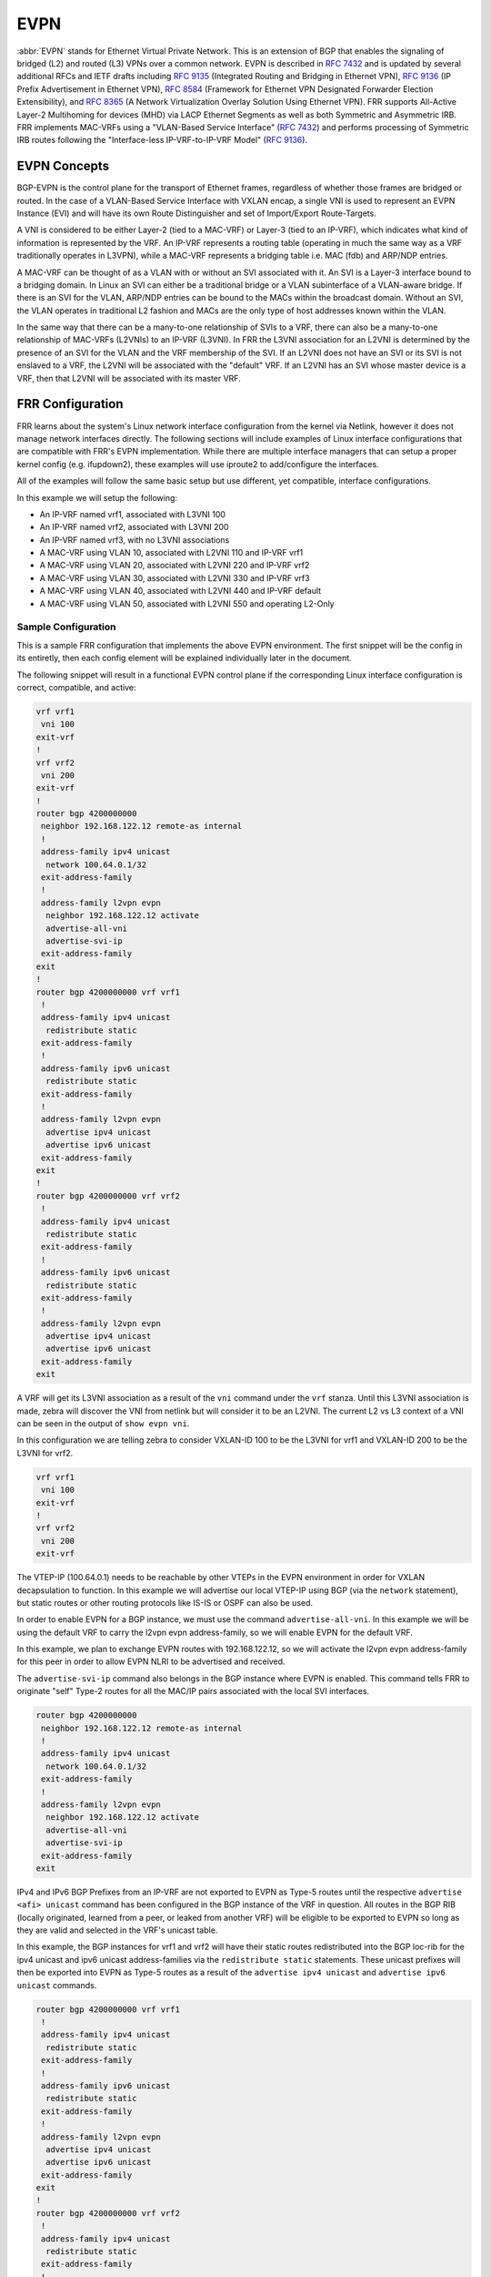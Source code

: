 .. _evpn:

****
EVPN
****

:abbr:`EVPN` stands for Ethernet Virtual Private Network. This is an extension
of BGP that enables the signaling of bridged (L2) and routed (L3) VPNs over a
common network. EVPN is described in :rfc:`7432` and is updated by several
additional RFCs and IETF drafts including :rfc:`9135` (Integrated Routing
and Bridging in Ethernet VPN), :rfc:`9136` (IP Prefix Advertisement in Ethernet
VPN), :rfc:`8584` (Framework for Ethernet VPN Designated Forwarder Election
Extensibility), and :rfc:`8365` (A Network Virtualization Overlay Solution Using
Ethernet VPN). FRR supports All-Active Layer-2 Multihoming for devices (MHD) via
LACP Ethernet Segments as well as both Symmetric and Asymmetric IRB.
FRR implements MAC-VRFs using a "VLAN-Based Service Interface" (:rfc:`7432`)
and performs processing of Symmetric IRB routes following the
"Interface-less IP-VRF-to-IP-VRF Model" (:rfc:`9136`).

.. _evpn-concepts:

EVPN Concepts
=============
BGP-EVPN is the control plane for the transport of Ethernet frames, regardless
of whether those frames are bridged or routed. In the case of a VLAN-Based
Service Interface with VXLAN encap, a single VNI is used to represent an EVPN
Instance (EVI) and will have its own Route Distinguisher and set of
Import/Export Route-Targets.

A VNI is considered to be either Layer-2 (tied to a MAC-VRF) or Layer-3
(tied to an IP-VRF), which indicates what kind of information is represented by
the VRF. An IP-VRF represents a routing table (operating in much the same way as
a VRF traditionally operates in L3VPN), while a MAC-VRF represents a bridging
table i.e. MAC (fdb) and ARP/NDP entries.

A MAC-VRF can be thought of as a VLAN with or without an SVI associated with it.
An SVI is a Layer-3 interface bound to a bridging domain. In Linux an SVI can
either be a traditional bridge or a VLAN subinterface of a VLAN-aware bridge.
If there is an SVI for the VLAN, ARP/NDP entries can be bound to the MACs within
the broadcast domain. Without an SVI, the VLAN operates in traditional L2
fashion and MACs are the only type of host addresses known within the VLAN.

In the same way that there can be a many-to-one relationship of SVIs to a VRF,
there can also be a many-to-one relationship of MAC-VRFs (L2VNIs) to an IP-VRF
(L3VNI). In FRR the L3VNI association for an L2VNI is determined by the
presence of an SVI for the VLAN and the VRF membership of the SVI.
If an L2VNI does not have an SVI or its SVI is not enslaved to a VRF, the L2VNI
will be associated with the "default" VRF. If an L2VNI has an SVI whose master
device is a VRF, then that L2VNI will be associated with its master VRF.

.. _evpn-frr-configuration:

FRR Configuration
=================
FRR learns about the system's Linux network interface configuration from the
kernel via Netlink, however it does not manage network interfaces directly.
The following sections will include examples of Linux interface configurations
that are compatible with FRR's EVPN implementation. While there are multiple
interface managers that can setup a proper kernel config (e.g. ifupdown2),
these examples will use iproute2 to add/configure the interfaces.

All of the examples will follow the same basic setup but use different, yet
compatible, interface configurations.

In this example we will setup the following:

* An IP-VRF named vrf1, associated with L3VNI 100
* An IP-VRF named vrf2, associated with L3VNI 200
* An IP-VRF named vrf3, with no L3VNI associations
* A MAC-VRF using VLAN 10, associated with L2VNI 110 and IP-VRF vrf1
* A MAC-VRF using VLAN 20, associated with L2VNI 220 and IP-VRF vrf2
* A MAC-VRF using VLAN 30, associated with L2VNI 330 and IP-VRF vrf3
* A MAC-VRF using VLAN 40, associated with L2VNI 440 and IP-VRF default
* A MAC-VRF using VLAN 50, associated with L2VNI 550 and operating L2-Only

.. _evpn-sample-configuration:

Sample Configuration
--------------------
This is a sample FRR configuration that implements the above EVPN environment.
The first snippet will be the config in its entiretly, then each config element
will be explained individually later in the document.

The following snippet will result in a functional EVPN control plane if the
corresponding Linux interface configuration is correct, compatible, and active:

.. code-block:: frr

   vrf vrf1
    vni 100
   exit-vrf
   !
   vrf vrf2
    vni 200
   exit-vrf
   !
   router bgp 4200000000
    neighbor 192.168.122.12 remote-as internal
    !
    address-family ipv4 unicast
     network 100.64.0.1/32
    exit-address-family
    !
    address-family l2vpn evpn
     neighbor 192.168.122.12 activate
     advertise-all-vni
     advertise-svi-ip
    exit-address-family
   exit
   !
   router bgp 4200000000 vrf vrf1
    !
    address-family ipv4 unicast
     redistribute static
    exit-address-family
    !
    address-family ipv6 unicast
     redistribute static
    exit-address-family
    !
    address-family l2vpn evpn
     advertise ipv4 unicast
     advertise ipv6 unicast
    exit-address-family
   exit
   !
   router bgp 4200000000 vrf vrf2
    !
    address-family ipv4 unicast
     redistribute static
    exit-address-family
    !
    address-family ipv6 unicast
     redistribute static
    exit-address-family
    !
    address-family l2vpn evpn
     advertise ipv4 unicast
     advertise ipv6 unicast
    exit-address-family
   exit

A VRF will get its L3VNI association as a result of the ``vni`` command under
the ``vrf`` stanza. Until this L3VNI association is made, zebra will discover
the VNI from netlink but will consider it to be an L2VNI. The current L2 vs L3
context of a VNI can be seen in the output of ``show evpn vni``.

In this configuration we are telling zebra to consider VXLAN-ID 100 to be the
L3VNI for vrf1 and VXLAN-ID 200 to be the L3VNI for vrf2.

.. code-block:: frr

   vrf vrf1
    vni 100
   exit-vrf
   !
   vrf vrf2
    vni 200
   exit-vrf

The VTEP-IP (100.64.0.1) needs to be reachable by other VTEPs in the EVPN
environment in order for VXLAN decapsulation to function. In this example we
will advertise our local VTEP-IP using BGP (via the ``network`` statement), but
static routes or other routing protocols like IS-IS or OSPF can also be used.

In order to enable EVPN for a BGP instance, we must use the command
``advertise-all-vni``. In this example we will be using the default VRF to
carry the l2vpn evpn address-family, so we will enable EVPN for the default VRF.

In this example, we plan to exchange EVPN routes with 192.168.122.12, so we
will activate the l2vpn evpn address-family for this peer in order to allow
EVPN NLRI to be advertised and received.

The ``advertise-svi-ip`` command also belongs in the BGP instance where EVPN is
enabled. This command tells FRR to originate "self" Type-2 routes for all the
MAC/IP pairs associated with the local SVI interfaces.

.. code-block:: frr

   router bgp 4200000000
    neighbor 192.168.122.12 remote-as internal
    !
    address-family ipv4 unicast
     network 100.64.0.1/32
    exit-address-family
    !
    address-family l2vpn evpn
     neighbor 192.168.122.12 activate
     advertise-all-vni
     advertise-svi-ip
    exit-address-family
   exit

IPv4 and IPv6 BGP Prefixes from an IP-VRF are not exported to EVPN as Type-5
routes until the respective ``advertise <afi> unicast`` command has been
configured in the BGP instance of the VRF in question. All routes in the BGP
RIB (locally originated, learned from a peer, or leaked from another VRF) will
be eligible to be exported to EVPN so long as they are valid and selected in
the VRF's unicast table.

In this example, the BGP instances for vrf1 and vrf2 will have their static
routes redistributed into the BGP loc-rib for the ipv4 unicast and ipv6 unicast
address-families via the ``redistribute static`` statements. These unicast
prefixes will then be exported into EVPN as Type-5 routes as a result of the
``advertise ipv4 unicast`` and ``advertise ipv6 unicast`` commands.

.. code-block:: frr

   router bgp 4200000000 vrf vrf1
    !
    address-family ipv4 unicast
     redistribute static
    exit-address-family
    !
    address-family ipv6 unicast
     redistribute static
    exit-address-family
    !
    address-family l2vpn evpn
     advertise ipv4 unicast
     advertise ipv6 unicast
    exit-address-family
   exit
   !
   router bgp 4200000000 vrf vrf2
    !
    address-family ipv4 unicast
     redistribute static
    exit-address-family
    !
    address-family ipv6 unicast
     redistribute static
    exit-address-family
    !
    address-family l2vpn evpn
     advertise ipv4 unicast
     advertise ipv6 unicast
    exit-address-family
   exit

.. _evpn-linux-interface-configuration:

Linux Interface Configuration
=============================
The Linux kernel offers several options for configuring netdevices for an
EVPN-VXLAN environment. The following section will include samples of a few
netdev configurations that are compatible with FRR which implement the
environment described above.

Some high-level config considerations:

* The local VTEP-IP should always be set to a reachable IP on the lo device.
* An L3VNI should always have an SVI (aka the L3-SVI).
* An L3-SVI should not be assigned an IP address, link-local or otherwise.

  * IPv6 address autoconfiguration can be disabled via ``addrgenmode none``.

* An SVI for an L2VNI is only needed for routing (IRB) or ARP/ND suppression.

  * ARP/ND suppression is a kernel function, it is not managed by FRR.
  * ARP/ND suppression is enabled per bridge_slave via ``neigh_suppress``.
  * ARP/ND suppression should only be enabled on vxlan interfaces.
  * IPv4/IPv6 forwarding should be disabled on SVIs not used for routing (IRB).

* Dynamic MAC/VTEP learning should be disabled on VXLAN interfaces used in EVPN.

  * Dynamic MAC learning is a function of the kernel bridge driver, not FRR.
  * Dynamic MAC learning is toggled per bridge_slave via ``learning {on|off}``.
  * Dynamic VTEP learning is a function of the kernel vxlan driver, not FRR.
  * Dynamic VTEP learning is toggled per vxlan interface via ``[no]learning``.

* The VXLAN interfaces should not have a ``remote`` VTEP defined.

  * Remote VTEPs are learned via EVPN, so static VTEPs are unnecessary.

.. _evpn-traditional-bridge-traditional-vxlan-devices:

Traditional Bridges and Traditional VXLAN Devices
-------------------------------------------------
In the traditional bridge model, we use a separate ``bridge`` interface per
MAC-VRF which acts as the SVI for that broadcast domain. A bridge is considered
"traditional" if ``vlan_filtering`` is set to ``0`` (disabled) which indicates
the bridge only has one broadcast domain which does not consider VLAN tags.
Similarly, only one VNI is carried by each "traditional" ``vxlan`` interface.
So in this deployment model, each VXLAN-enabled broadcast domain will have one
traditional vxlan interface enslaved to one traditional bridge.

Bridges created for an L3VNI broadcast domain should only have one member: the
L3VNI vxlan device. Bridges created for an L2VNI broadcast domain generally
have multiple members: the L2VNI vxlan device, plus any host/network ports
where the L2 domain will be carried.

To carry the broadcast domains of multiple traditional bridges over the same
host/network port, a tagged ``vlan`` sub-interface of the port must be created
per broadcast domain. The vlan sub-interfaces would then be enslaved to the
traditional bridge, ensuring that only packets tagged with the expected VID are
associated with the expected broadcast domain.

.. code-block:: shell

   ###################
   ## vxlan vtep-ip ##
   ###################
   ip addr add 100.64.0.1/32 dev lo

   #############################
   ## ip-vrf vrf1 / l3vni 100 ##
   #############################
   ip link add vrf1 type vrf table 1100
   ip link set vrf1 up
   ip link add br100 type bridge
   ip link set br100 master vrf1 addrgenmode none
   ip link set br100 addr aa:bb:cc:00:00:64
   ip link add vni100 type vxlan local 100.64.0.1 dstport 4789 id 100 nolearning
   ip link set vni100 master br100 addrgenmode none
   ip link set vni100 type bridge_slave neigh_suppress on learning off
   ip link set vni100 up
   ip link set br100 up

   #############################
   ## ip-vrf vrf2 / l3vni 200 ##
   #############################
   ip link add vrf2 type vrf table 1200
   ip link set vrf2 up
   ip link add br200 type bridge
   ip link set br200 master vrf2 addrgenmode none
   ip link set br200 addr aa:bb:cc:00:00:c8
   ip link add vni200 type vxlan local 100.64.0.1 dstport 4789 id 200 nolearning
   ip link set vni200 master br200 addrgenmode none
   ip link set vni200 type bridge_slave neigh_suppress on learning off
   ip link set vni200 up
   ip link set br200 up

   #################
   ## ip-vrf vrf3 ##
   #################
   ip link add vrf3 type vrf table 1300
   ip link set vrf3 up

   ###############
   ## l2vni 110 ##
   ###############
   ip link add br10 type bridge
   ip link set br10 master vrf1
   ip link set br10 addr aa:bb:cc:00:00:6e
   ip addr add 10.0.10.1/24 dev br10
   ip addr add 2001:db8:0:10::1/64 dev br10
   ip link add vni110 type vxlan local 100.64.0.1 dstport 4789 id 110 nolearning
   ip link set vni110 master br10 addrgenmode none
   ip link set vni110 type bridge_slave neigh_suppress on learning off
   ip link set vni110 up
   ip link set br10 up

   ###############
   ## l2vni 220 ##
   ###############
   ip link add br20 type bridge
   ip link set br20 master vrf2
   ip link set br20 addr aa:bb:cc:00:00:dc
   ip addr add 10.0.20.1/24 dev br20
   ip addr add 2001:db8:0:20::1/64 dev br20
   ip link add vni220 type vxlan local 100.64.0.1 dstport 4789 id 220 nolearning
   ip link set vni220 master br20 addrgenmode none
   ip link set vni220 type bridge_slave neigh_suppress on learning off
   ip link set vni220 up
   ip link set br20 up

   ###############
   ## l2vni 330 ##
   ###############
   ip link add br30 type bridge
   ip link set br30 master vrf3
   ip link set br30 addr aa:bb:cc:00:01:4a
   ip addr add 10.0.30.1/24 dev br30
   ip addr add 2001:db8:0:30::1/64 dev br30
   ip link add vni330 type vxlan local 100.64.0.1 dstport 4789 id 330 nolearning
   ip link set vni330 master br30 addrgenmode none
   ip link set vni330 type bridge_slave neigh_suppress on learning off
   ip link set vni330 up
   ip link set br30 up

   ###############
   ## l2vni 440 ##
   ###############
   ip link add br40 type bridge
   ip link set br40 addr aa:bb:cc:00:01:b8
   ip addr add 10.0.40.1/24 dev br40
   ip addr add 2001:db8:0:40::1/64 dev br40
   ip link add vni440 type vxlan local 100.64.0.1 dstport 4789 id 440 nolearning
   ip link set vni440 master br40 addrgenmode none
   ip link set vni440 type bridge_slave neigh_suppress on learning off
   ip link set vni440 up
   ip link set br40 up

   ###############
   ## l2vni 550 ##
   ###############
   ip link add br50 type bridge
   ip link set br50 addrgenmode none
   ip link set br50 addr aa:bb:cc:00:02:26
   ip link add vni550 type vxlan local 100.64.0.1 dstport 4789 id 550 nolearning
   ip link set vni550 master br50 addrgenmode none
   ip link set vni550 type bridge_slave neigh_suppress on learning off
   sysctl -w net.ipv4.conf.br50.forwarding=0
   sysctl -w net.ipv6.conf.br50.forwarding=0
   ip link set vni550 up
   ip link set br50 up

   ##################
   ## create vlan subinterface of eth0 for each l2vni vlan and enslave each
   ## subinterface to the corresponding bridge
   ##################
   ip link set eth0 up
   for i in 10 20 30 40 50; do
      ip link add link eth0 name eth0.$i type vlan id $i;
      ip link set eth0.$i master br$i;
      ip link set eth0.$i up;
   done


To begin with, it creates a ``vrf`` interface named "vrf1" that is bound to the
kernel routing table with ID 1100. This will represent the IP-VRF "vrf1" which
we will later allocate an L3VNI for.

.. code-block:: shell

   ip link add vrf1 type vrf table 1100

This block creates a traditional ``bridge`` interface named "br100", binds it to
the VRF named "vrf1", disables IPv6 address autoconfiguration, and statically
defines the MAC address of "br100". This traditional bridge is used for the
L3VNI broadcast domain mapping to VRF "vrf1", i.e. "br100" is vrf1's L3-SVI.

.. code-block:: shell

   ip link add br100 type bridge
   ip link set br100 master vrf1 addrgenmode none
   ip link set br100 addr aa:bb:cc:00:00:64

Here a traditional ``vxlan`` interface is created with the name "vni100" which
uses a VTEP-IP of 100.64.0.1, carries VNI 100, and has Dynamic VTEP learning
disabled. IPv6 address autoconfiguration is disabled for "vni100", then the
interface is enslaved to "br100", ARP/ND suppression is enabled, and Dynamic
VTEP Learning is disabled.

.. code-block:: shell

   ip link add vni100 type vxlan local 100.64.0.1 dstport 4789 id 100 nolearning
   ip link set vni100 master br100 addrgenmode none
   ip link set vni100 type bridge_slave neigh_suppress on learning off

This completes the necessary configuration for a VRF and L3VNI.

Here a traditional bridge named "br10" is created. We add "br10" to "vrf1" by
setting "vrf1" as the ``master`` of "br10". It is not necessary to set the SVI
MAC statically, but it is done here for consistency's sake. Since "br10" will
be used for routing, IPv4 and IPv6 addresses are also added to the SVI.

.. code-block:: shell

   ip link add br10 type bridge
   ip link set br10 master vrf1
   ip link set br10 addr aa:bb:cc:00:00:6e
   ip addr add 10.0.10.1/24 dev br10
   ip addr add 2001:db8:0:10::1/64 dev br10

If the SVI will not be used for routing, IP addresses should not be assigned to
the SVI interface and IPv4/IPv6 "forwarding" should be disabled for the SVI via
the appropriate sysctl nodes.

.. code-block:: shell

   sysctl -w net.ipv4.conf.<ifname>.forwarding=0
   sysctl -w net.ipv6.conf.<ifname>.forwarding=0

The following commands create a ``vxlan`` interface for VNI 100. Other than the
VNI, The interface settings are the same for an L2VNI as they are for an L3VNI.

.. code-block:: shell

   ip link add vni110 type vxlan local 100.64.0.1 dstport 4789 id 110 nolearning
   ip link set vni110 master br10 addrgenmode none
   ip link set vni110 type bridge_slave neigh_suppress on learning off

Finally, to limit a traditional bridge's broadcast domain to traffic matching
specific VLAN-IDs, ``vlan`` subinterfaces of a host/network port need to be
setup. This example shows the creation of a VLAN subinterface of "eth0"
matching VID 10 with the name "eth0.10". By enslaving "eth0.10" to "br10"
(instead of "eth0") we ensure that only Ethernet frames ingressing "eth0"
tagged with VID 10 will be associated with the "br10" broadcast domain.

.. code-block:: shell

      ip link add link eth0 name eth0.10 type vlan id 10
      ip link set eth0.10 master br10

If you do not want to restrict the broadcast domain by VLAN-ID, you can skip
the creation of the VLAN subinterfaces and directly enslave "eth0" to "br10".

.. code-block:: shell

      ip link set eth0 master br10

This completes the necessary configuration for an L2VNI.

Displaying EVPN information
---------------------------

.. clicmd:: show evpn mac vni (1-16777215) detail [json]

   Display detailed information about MAC addresses for
   a specified VNI.